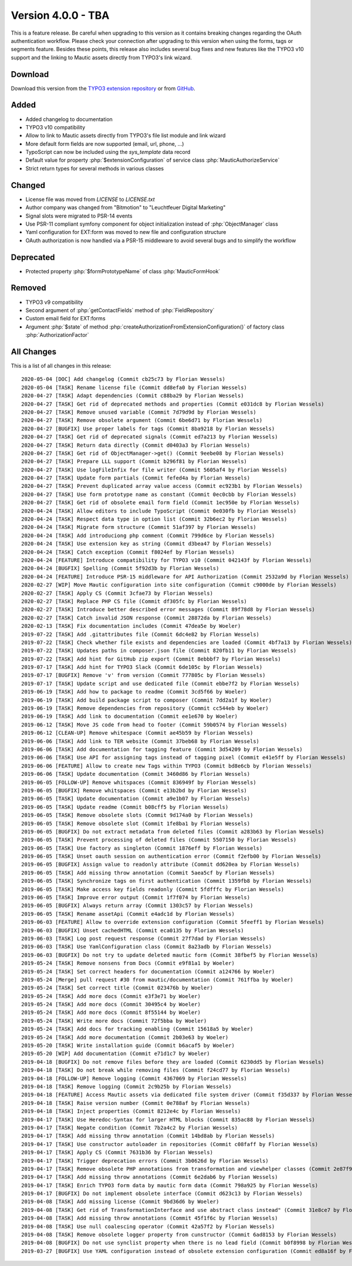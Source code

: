 ﻿.. include:: ../../Includes.txt

==========================
Version 4.0.0 - TBA
==========================

This is a feature release. Be careful when upgrading to this version as it contains breaking changes regarding the OAuth
authentication workflow. Please check your connection after upgrading to this version when using the forms, tags or
segments feature. Besides these points, this release also includes several bug fixes and new features like the TYPO3
v10 support and the linking to Mautic assets directly from TYPO3's link wizard.

Download
========

Download this version from the `TYPO3 extension repository <https://extensions.typo3.org/extension/mautic/>`__ or from
`GitHub <https://github.com/mautic/mautic-typo3/releases/tag/v4.0.0>`__.

Added
=====

* Added changelog to documentation
* TYPO3 v10 compatibility
* Allow to link to Mautic assets directly from TYPO3's file list module and link wizard
* More default form fields are now supported (email, url, phone, ...)
* TypoScript can now be included using the `sys_template` data record
* Default value for property :php:`$extensionConfiguration` of service class :php:`MauticAuthorizeService`
* Strict return types for several methods in various classes

Changed
=======

* License file was moved from `LICENSE` to `LICENSE.txt`
* Author company was changed from "Bitmotion" to "Leuchtfeuer Digital Marketing"
* Signal slots were migrated to PSR-14 events
* Use PSR-11 compliant symfony component for object initialization instead of :php:`ObjectManager` class
* Yaml configuration for EXT:form was moved to new file and configuration structure
* OAuth authorization is now handled via a PSR-15 middleware to avoid several bugs and to simplify the workflow

Deprecated
==========

* Protected property :php:`$formPrototypeName` of class :php:`MauticFormHook`

Removed
=======

* TYPO3 v9 compatibility
* Second argument of :php:`getContactFields` method of :php:`FieldRepository`
* Custom email field for EXT:forms
* Argument :php:`$state` of method :php:`createAuthorizationFromExtensionConfiguration()` of factory class
  :php:`AuthorizationFactor`

All Changes
===========

This is a list of all changes in this release::

   2020-05-04 [DOC] Add changelog (Commit cb25c73 by Florian Wessels)
   2020-05-04 [TASK] Rename license file (Commit dd8efa0 by Florian Wessels)
   2020-04-27 [TASK] Adapt dependencies (Commit c88ba29 by Florian Wessels)
   2020-04-27 [TASK] Get rid of deprecated methods and properties (Commit e031dc8 by Florian Wessels)
   2020-04-27 [TASK] Remove unused variable (Commit 7d79d9d by Florian Wessels)
   2020-04-27 [TASK] Remove obsolete argument (Commit 6be6d71 by Florian Wessels)
   2020-04-27 [BUGFIX] Use proper labels for tags (Commit 8ba9218 by Florian Wessels)
   2020-04-27 [TASK] Get rid of deprecated signals (Commit ed7a213 by Florian Wessels)
   2020-04-27 [TASK] Return data directly (Commit d0403a3 by Florian Wessels)
   2020-04-27 [TASK] Get rid of ObjectManager->get() (Commit 9eebe08 by Florian Wessels)
   2020-04-27 [TASK] Prepare LLL support (Commit b296f81 by Florian Wessels)
   2020-04-27 [TASK] Use logFileInfix for file writer (Commit 5605af4 by Florian Wessels)
   2020-04-27 [TASK] Update form partials (Commit fefed4a by Florian Wessels)
   2020-04-27 [TASK] Prevent duplicated array value access (Commit ec923b1 by Florian Wessels)
   2020-04-27 [TASK] Use form prototype name as constant (Commit 0ec0cbb by Florian Wessels)
   2020-04-27 [TASK] Get rid of obsolete email form field (Commit 1ec950e by Florian Wessels)
   2020-04-24 [TASK] Allow editors to include TypoScript (Commit 0e030fb by Florian Wessels)
   2020-04-24 [TASK] Respect data type in option list (Commit 32b6ec2 by Florian Wessels)
   2020-04-24 [TASK] Migrate form structure (Commit 51af397 by Florian Wessels)
   2020-04-24 [TASK] Add introduciong php comment (Commit 799d6ce by Florian Wessels)
   2020-04-24 [TASK] Use extension key as string (Commit d3bea47 by Florian Wessels)
   2020-04-24 [TASK] Catch exception (Commit f8024ef by Florian Wessels)
   2020-04-24 [FEATURE] Introduce compatibility for TYPO3 v10 (Commit 042143f by Florian Wessels)
   2020-04-24 [BUGFIX] Spelling (Commit 5f92d3b by Florian Wessels)
   2020-04-24 [FEATURE] Introduce PSR-15 middleware for API Authorization (Commit 2532a9d by Florian Wessels)
   2020-02-27 [WIP] Move Mautic configuration into site configuration (Commit c9000de by Florian Wessels)
   2020-02-27 [TASK] Apply CS (Commit 3cfae73 by Florian Wessels)
   2020-02-27 [TASK] Replace PHP CS file (Commit df305fc by Florian Wessels)
   2020-02-27 [TASK] Introduce better described error messages (Commit 89f78d8 by Florian Wessels)
   2020-02-27 [TASK] Catch invalid JSON response (Commit 28872da by Florian Wessels)
   2020-02-13 [TASK] Fix documentation includes (Commit 47dea5e by Woeler)
   2019-07-22 [TASK] Add .gitattributes file (Commit 6dc4e82 by Florian Wessels)
   2019-07-22 [TASK] Check whether file exists and dependencies are loaded (Commit 4bf7a13 by Florian Wessels)
   2019-07-22 [TASK] Updates paths in composer.json file (Commit 820fb11 by Florian Wessels)
   2019-07-22 [TASK] Add hint for GitHub zip export (Commit 8ebbbf7 by Florian Wessels)
   2019-07-17 [TASK] Add hint for TYPO3 Slack (Commit 6de105c by Florian Wessels)
   2019-07-17 [BUGFIX] Remove 'v' from version (Commit 777805c by Florian Wessels)
   2019-07-17 [TASK] Update script and use dedicated file (Commit ebbe7f2 by Florian Wessels)
   2019-06-19 [TASK] Add how to package to readme (Commit 3cd5f66 by Woeler)
   2019-06-19 [TASK] Add build package script to composer (Commit 7dd2a1f by Woeler)
   2019-06-19 [TASK] Remove dependencies from repository (Commit cc544eb by Woeler)
   2019-06-19 [TASK] Add link to documentation (Commit ee1e670 by Woeler)
   2019-06-12 [TASK] Move JS code from head to footer (Commit 59b0574 by Florian Wessels)
   2019-06-12 [CLEAN-UP] Remove whitespace (Commit ae45b59 by Florian Wessels)
   2019-06-06 [TASK] Add link to TER website (Commit 37beb68 by Florian Wessels)
   2019-06-06 [TASK] Add documentation for tagging feature (Commit 3d54209 by Florian Wessels)
   2019-06-06 [TASK] Use API for assigning tags instead of tagging pixel (Commit e41e5ff by Florian Wessels)
   2019-06-06 [FEATURE] Allow to create new Tags within TYPO3 (Commit bd8e6cb by Florian Wessels)
   2019-06-06 [TASK] Update documentation (Commit 3460d86 by Florian Wessels)
   2019-06-05 [FOLLOW-UP] Remove whitspaces (Commit 836949f by Florian Wessels)
   2019-06-05 [BUGFIX] Remove whitspaces (Commit e13b2bd by Florian Wessels)
   2019-06-05 [TASK] Update documentation (Commit a9e1b07 by Florian Wessels)
   2019-06-05 [TASK] Update readme (Commit b08cff5 by Florian Wessels)
   2019-06-05 [TASK] Remove obsolete slots (Commit 9d174a0 by Florian Wessels)
   2019-06-05 [TASK] Remove obsolete slot (Commit 1fe8ba1 by Florian Wessels)
   2019-06-05 [BUGFIX] Do not extract metadata from deleted files (Commit a283b63 by Florian Wessels)
   2019-06-05 [TASK] Prevent processing of deleted files (Commit 5507150 by Florian Wessels)
   2019-06-05 [TASK] Use factory as singleton (Commit 1876eff by Florian Wessels)
   2019-06-05 [TASK] Unset oauth session on authentication error (Commit f2efb00 by Florian Wessels)
   2019-06-05 [BUGFIX] Assign value to readonly attribute (Commit dd620ea by Florian Wessels)
   2019-06-05 [TASK] Add missing throw annotation (Commit 5aea5cf by Florian Wessels)
   2019-06-05 [TASK] Synchronize tags on first authentication (Commit 1359fb8 by Florian Wessels)
   2019-06-05 [TASK] Make access key fields readonly (Commit 5fdfffc by Florian Wessels)
   2019-06-05 [TASK] Improve error output (Commit 1f7f074 by Florian Wessels)
   2019-06-05 [BUGFIX] Always return array (Commit 1303c57 by Florian Wessels)
   2019-06-05 [TASK] Rename assetApi (Commit e4adc1d by Florian Wessels)
   2019-06-03 [FEATURE] Allow to override extension configuration (Commit 5feeff1 by Florian Wessels)
   2019-06-03 [BUGFIX] Unset cachedHTML (Commit eca0135 by Florian Wessels)
   2019-06-03 [TASK] Log post request response (Commit 27f7dad by Florian Wessels)
   2019-06-03 [TASK] Use YamlConfiguration class (Commit 8a23adb by Florian Wessels)
   2019-06-03 [BUGFIX] Do not try to update deleted mautic form (Commit 38fbef5 by Florian Wessels)
   2019-05-24 [TASK] Remove nonsens from Docs (Commit e9f81a1 by Woeler)
   2019-05-24 [TASK] Set correct headers for documentation (Commit a124766 by Woeler)
   2019-05-24 [Merge] pull request #30 from mautic/documentation (Commit 761ffba by Woeler)
   2019-05-24 [TASK] Set correct title (Commit 023476b by Woeler)
   2019-05-24 [TASK] Add more docs (Commit e3f3e71 by Woeler)
   2019-05-24 [TASK] Add more docs (Commit 30495c4 by Woeler)
   2019-05-24 [TASK] Add more docs (Commit 8f55144 by Woeler)
   2019-05-24 [TASK] Write more docs (Commit 72f5bba by Woeler)
   2019-05-24 [TASK] Add docs for tracking enabling (Commit 15618a5 by Woeler)
   2019-05-24 [TASK] Add more documentation (Commit 2b03e63 by Woeler)
   2019-05-20 [TASK] Write installation guide (Commit b6acaf5 by Woeler)
   2019-05-20 [WIP] Add documentation (Commit e71d1c7 by Woeler)
   2019-04-18 [BUGFIX] Do not remove files before they are loaded (Commit 6230dd5 by Florian Wessels)
   2019-04-18 [TASK] Do not break while removing files (Commit f24cd77 by Florian Wessels)
   2019-04-18 [FOLLOW-UP] Remove logging (Commit 4367069 by Florian Wessels)
   2019-04-18 [TASK] Remove logging (Commit 2c9b25b by Florian Wessels)
   2019-04-18 [FEATURE] Access Mautic assets via dedicated file system driver (Commit f35d337 by Florian Wessels)
   2019-04-18 [TASK] Raise version number (Commit 0e788af by Florian Wessels)
   2019-04-18 [TASK] Inject properties (Commit 8212e4c by Florian Wessels)
   2019-04-17 [TASK] Use Heredoc-Syntax for larger HTML blocks (Commit 835ac88 by Florian Wessels)
   2019-04-17 [TASK] Negate condition (Commit 7b2a4c2 by Florian Wessels)
   2019-04-17 [TASK] Add missing throw annotation (Commit 14bd8ab by Florian Wessels)
   2019-04-17 [TASK] Use constructor autoloader in repositories (Commit c08faff by Florian Wessels)
   2019-04-17 [TASK] Apply CS (Commit 7631b36 by Florian Wessels)
   2019-04-17 [TASK] Trigger deprecation errors (Commit 3b0626d by Florian Wessels)
   2019-04-17 [TASK] Remove obsolete PHP annotations from transformation and viewhelper classes (Commit 2e87f95 by Florian Wessels)
   2019-04-17 [TASK] Add missing throw annotations (Commit 6e2dab6 by Florian Wessels)
   2019-04-17 [TASK] Enrich TYPO3 form data by mautic form data (Commit 798a925 by Florian Wessels)
   2019-04-17 [BUGFIX] Do not implement obsolete interface (Commit d623c13 by Florian Wessels)
   2019-04-08 [TASK] Add missing license (Commit 9bd36d6 by Woeler)
   2019-04-08 [TASK] Get rid of TransformationInterface and use abstract class instead" (Commit 31e8ce7 by Florian Wessels)
   2019-04-08 [TASK] Add missing throw annotations (Commit 45f1f6c by Florian Wessels)
   2019-04-08 [TASK] Use null coalescing operator (Commit 42a57f2 by Florian Wessels)
   2019-04-08 [TASK] Remove obsolete logger property from cunstructor (Commit 6ad8153 by Florian Wessels)
   2019-04-08 [BUGFIX] Do not use synclist property when there is no lead field (Commit b0f8998 by Florian Wessels)
   2019-03-27 [BUGFIX] Use YAML configuration instead of obsolete extension configuration (Commit ed8a16f by Florian Wessels)

